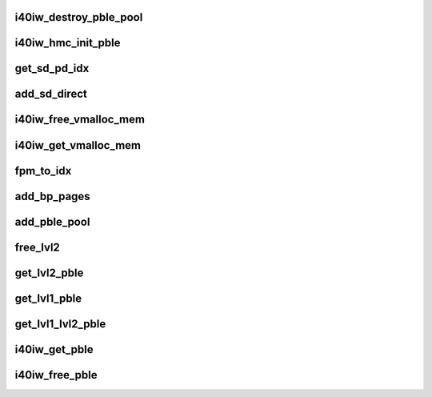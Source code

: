 .. -*- coding: utf-8; mode: rst -*-
.. src-file: drivers/infiniband/hw/i40iw/i40iw_pble.c

.. _`i40iw_destroy_pble_pool`:

i40iw_destroy_pble_pool
=======================

.. c:function:: void i40iw_destroy_pble_pool(struct i40iw_sc_dev *dev, struct i40iw_hmc_pble_rsrc *pble_rsrc)

    destroy pool during module unload

    :param struct i40iw_sc_dev \*dev:
        *undescribed*

    :param struct i40iw_hmc_pble_rsrc \*pble_rsrc:
        pble resources

.. _`i40iw_hmc_init_pble`:

i40iw_hmc_init_pble
===================

.. c:function:: enum i40iw_status_code i40iw_hmc_init_pble(struct i40iw_sc_dev *dev, struct i40iw_hmc_pble_rsrc *pble_rsrc)

    Initialize pble resources during module load

    :param struct i40iw_sc_dev \*dev:
        i40iw_sc_dev struct

    :param struct i40iw_hmc_pble_rsrc \*pble_rsrc:
        pble resources

.. _`get_sd_pd_idx`:

get_sd_pd_idx
=============

.. c:function:: void get_sd_pd_idx(struct i40iw_hmc_pble_rsrc *pble_rsrc, struct sd_pd_idx *idx)

    Returns sd index, pd index and rel_pd_idx from fpm address @ pble_rsrc: structure containing fpm address @ idx: where to return indexes

    :param struct i40iw_hmc_pble_rsrc \*pble_rsrc:
        *undescribed*

    :param struct sd_pd_idx \*idx:
        *undescribed*

.. _`add_sd_direct`:

add_sd_direct
=============

.. c:function:: enum i40iw_status_code add_sd_direct(struct i40iw_sc_dev *dev, struct i40iw_hmc_pble_rsrc *pble_rsrc, struct i40iw_add_page_info *info)

    add sd direct for pble

    :param struct i40iw_sc_dev \*dev:
        hardware control device structure

    :param struct i40iw_hmc_pble_rsrc \*pble_rsrc:
        pble resource ptr

    :param struct i40iw_add_page_info \*info:
        page info for sd

.. _`i40iw_free_vmalloc_mem`:

i40iw_free_vmalloc_mem
======================

.. c:function:: void i40iw_free_vmalloc_mem(struct i40iw_hw *hw, struct i40iw_chunk *chunk)

    free vmalloc during close

    :param struct i40iw_hw \*hw:
        hw struct

    :param struct i40iw_chunk \*chunk:
        chunk information for vmalloc

.. _`i40iw_get_vmalloc_mem`:

i40iw_get_vmalloc_mem
=====================

.. c:function:: enum i40iw_status_code i40iw_get_vmalloc_mem(struct i40iw_hw *hw, struct i40iw_chunk *chunk, int pg_cnt)

    get 2M page for sd

    :param struct i40iw_hw \*hw:
        hardware address

    :param struct i40iw_chunk \*chunk:
        chunk to adf

    :param int pg_cnt:
        #of 4 K pages

.. _`fpm_to_idx`:

fpm_to_idx
==========

.. c:function:: u32 fpm_to_idx(struct i40iw_hmc_pble_rsrc *pble_rsrc, u64 addr)

    given fpm address, get pble index

    :param struct i40iw_hmc_pble_rsrc \*pble_rsrc:
        pble resource management

    :param u64 addr:
        fpm address for index

.. _`add_bp_pages`:

add_bp_pages
============

.. c:function:: enum i40iw_status_code add_bp_pages(struct i40iw_sc_dev *dev, struct i40iw_hmc_pble_rsrc *pble_rsrc, struct i40iw_add_page_info *info)

    add backing pages for sd

    :param struct i40iw_sc_dev \*dev:
        hardware control device structure

    :param struct i40iw_hmc_pble_rsrc \*pble_rsrc:
        pble resource management

    :param struct i40iw_add_page_info \*info:
        page info for sd

.. _`add_pble_pool`:

add_pble_pool
=============

.. c:function:: enum i40iw_status_code add_pble_pool(struct i40iw_sc_dev *dev, struct i40iw_hmc_pble_rsrc *pble_rsrc)

    add a sd entry for pble resoure

    :param struct i40iw_sc_dev \*dev:
        hardware control device structure

    :param struct i40iw_hmc_pble_rsrc \*pble_rsrc:
        pble resource management

.. _`free_lvl2`:

free_lvl2
=========

.. c:function:: void free_lvl2(struct i40iw_hmc_pble_rsrc *pble_rsrc, struct i40iw_pble_alloc *palloc)

    fee level 2 pble

    :param struct i40iw_hmc_pble_rsrc \*pble_rsrc:
        pble resource management

    :param struct i40iw_pble_alloc \*palloc:
        level 2 pble allocation

.. _`get_lvl2_pble`:

get_lvl2_pble
=============

.. c:function:: enum i40iw_status_code get_lvl2_pble(struct i40iw_hmc_pble_rsrc *pble_rsrc, struct i40iw_pble_alloc *palloc, struct gen_pool *pool)

    get level 2 pble resource

    :param struct i40iw_hmc_pble_rsrc \*pble_rsrc:
        pble resource management

    :param struct i40iw_pble_alloc \*palloc:
        level 2 pble allocation

    :param struct gen_pool \*pool:
        pool pointer

.. _`get_lvl1_pble`:

get_lvl1_pble
=============

.. c:function:: enum i40iw_status_code get_lvl1_pble(struct i40iw_sc_dev *dev, struct i40iw_hmc_pble_rsrc *pble_rsrc, struct i40iw_pble_alloc *palloc)

    get level 1 pble resource

    :param struct i40iw_sc_dev \*dev:
        hardware control device structure

    :param struct i40iw_hmc_pble_rsrc \*pble_rsrc:
        pble resource management

    :param struct i40iw_pble_alloc \*palloc:
        level 1 pble allocation

.. _`get_lvl1_lvl2_pble`:

get_lvl1_lvl2_pble
==================

.. c:function:: enum i40iw_status_code get_lvl1_lvl2_pble(struct i40iw_sc_dev *dev, struct i40iw_hmc_pble_rsrc *pble_rsrc, struct i40iw_pble_alloc *palloc, struct gen_pool *pool)

    calls get_lvl1 and get_lvl2 pble routine

    :param struct i40iw_sc_dev \*dev:
        i40iw_sc_dev struct

    :param struct i40iw_hmc_pble_rsrc \*pble_rsrc:
        pble resources

    :param struct i40iw_pble_alloc \*palloc:
        contains all inforamtion regarding pble (idx + pble addr)

    :param struct gen_pool \*pool:
        pointer to general purpose special memory pool descriptor

.. _`i40iw_get_pble`:

i40iw_get_pble
==============

.. c:function:: enum i40iw_status_code i40iw_get_pble(struct i40iw_sc_dev *dev, struct i40iw_hmc_pble_rsrc *pble_rsrc, struct i40iw_pble_alloc *palloc, u32 pble_cnt)

    allocate pbles from the pool

    :param struct i40iw_sc_dev \*dev:
        i40iw_sc_dev struct

    :param struct i40iw_hmc_pble_rsrc \*pble_rsrc:
        pble resources

    :param struct i40iw_pble_alloc \*palloc:
        contains all inforamtion regarding pble (idx + pble addr)

    :param u32 pble_cnt:
        #of pbles requested

.. _`i40iw_free_pble`:

i40iw_free_pble
===============

.. c:function:: void i40iw_free_pble(struct i40iw_hmc_pble_rsrc *pble_rsrc, struct i40iw_pble_alloc *palloc)

    put pbles back into pool

    :param struct i40iw_hmc_pble_rsrc \*pble_rsrc:
        pble resources

    :param struct i40iw_pble_alloc \*palloc:
        contains all inforamtion regarding pble resource being freed

.. This file was automatic generated / don't edit.

